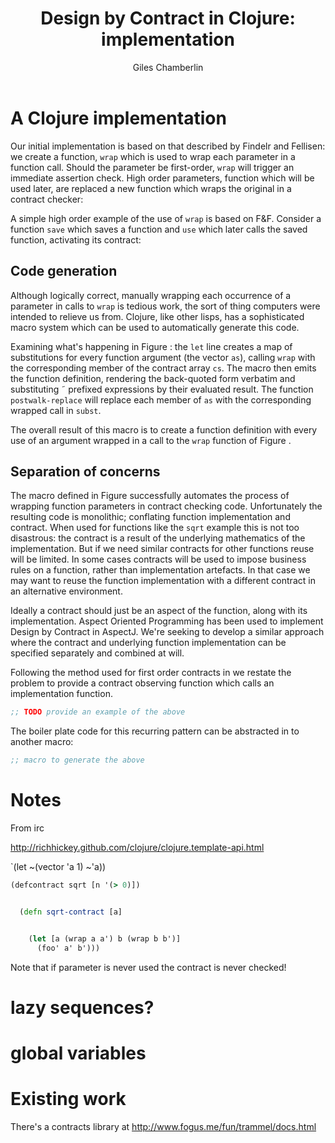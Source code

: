 #+TITLE:     Design by Contract in Clojure: implementation
#+AUTHOR:    Giles Chamberlin
#+OPTIONS:   H:2 num:t toc:nil \n:nil @:t ::t |:t ^:nil -:t f:t *:t <:t
#+OPTIONS:   TeX:t LaTeX:t skip:nil d:nil todo:t pri:nil tags:not-in-toc
#+LaTeX_CLASS_OPTIONS: [a4paper, 12pt] 
#+LATEX_HEADER: \usepackage{parskip} \usepackage{times} \usepackage{minted} \usepackage{cite}
#+LATEX_HEADER: \usepackage{hyperref} 

#+LaTeX_HEADER: \usemintedstyle{bw}
#+LaTeX_HEADER: \newminted{common-lisp}{fontsize=\footnotesize}

\hypersetup{
    colorlinks,%
    citecolor=black,%
    filecolor=black,%
    linkcolor=black,%
    urlcolor=black,
    pdfauthor=Giles Chamberlin,
    pdfsubject=Draft chapter for M.Sc. dissertation,
    pdftitle=Design by contract in Clojure
}


* A Clojure implementation

Our initial implementation is based on that described by Findelr and
Fellisen: we create a function, =wrap= which is used to wrap each
parameter in a function call.  Should the parameter be first-order,
=wrap= will trigger an immediate assertion check.  High order
parameters, function which will be used later, are replaced a new
function which wraps the original in a contract checker:

#+srcname: preamble
#+begin_src clojure :exports none
(ns dbc.core
  (:use clojure.test clojure.template clojure.contrib.condition))


;; Commentary
;; Contracts consist of two parts: pre and post
;; conditions, stored in the contract map as dom and rnf respectively.
;;
;; All contracts pertain to the arguments to this function so if the
;; argument is a high order function, then the contract states: "takes
;; a function which returns positive numbers" or some such.

;; So how do we describe that contract?

;; "takes a positive number": (pos ?)
;; "takes a function which returns a positive number": ?


(defn make-contract [pre post]
  "Returns a contract with dom and rng set to pre and post
respectively."
  {:dom pre :rng post})

(defn dom [contract]
  (:dom contract))

(defn rng [contract]
  (:rng contract))

(declare flat?)

(defn lenient [_]
  true)

(defn strict [_]
  false)

(defn gt0 [x]
  (and
   (number? x)
   (pos? x)))


(deftest contract-construction
  (testing "Flat predicate"
    (is (flat? :foo))
    (is (not (flat? (make-contract :foo :bar)))))
  (testing "Contract construction"
    (is (= 2 (count (make-contract :foo :bar))))
    (is ((dom (make-contract lenient lenient)) 42))))





(defn pred [contract value]
  "CONTRACT must be a function which accepts a single value to check."
  (contract value))

  (declare fo-wrap ho-wrap)

; TODO look at using clojure-contrib.condition/raise here
(defn contract-error [position]
  (throw (Exception. (str "Contract failed: " position))))


#+end_src

\begin{figure}[h]
#+srcname: wrap
#+begin_src clojure
    ;;; Mutual recursion, as in ho-warp and wrap, probably ought to
    ;;; use trampolining:
    ;;; http://groups.google.com/group/clojure/msg/3addf875319c5c10
    

    
  (defn wrap [contract value p n]
    (if (flat? contract)
      (fo-wrap contract value p n)
      (ho-wrap contract value p n)))
  
  (defn fo-wrap  [contract value p n]
    (if (pred contract value)
      value
      (contract-error p)))
  
  (defn ho-wrap [ct x p n]
    (let [d (dom ct)
          r (rng ct)]
      (fn [y] (wrap r
                    (x (wrap d y n p))
                    p
                    n))))
  
  (defn flat? [x]
    (not (map? x)))
#+end_src
\label{wrap}
\caption{Clojure implementation of \texttt{wrap}}
\end{figure}
A simple high order example of the use of =wrap= is based on
F&F. Consider a function =save= which saves a function and =use= which
later calls the saved function, activating its contract:










** Code generation
Although logically correct, manually wrapping each occurrence of a
parameter in calls to =wrap= is tedious work, the sort of thing
computers were intended to relieve us from.  Clojure, like other
lisps, has a sophisticated macro system which can be used to
automatically generate this code.  

\begin{figure}[h]
\label{defcontract1}
#+srcname: defcontract1
#+begin_src clojure
(defmacro defcontract-1 [fn-name as cs body]
  (assert (vector? as))
  (assert (vector? cs))
  (let [subst (zipmap as (map (fn [a c] `(wrap ~c ~a)) as cs)) ] 
       `(defn ~fn-name ~as
	  ~(clojure.walk/postwalk-replace subst body))))
#+end_src
\caption{Initial contract definition}
\end{figure}

Examining what's happening in Figure \ref{defcontract1}: the =let=
line creates a map of substitutions for every function argument (the
vector =as=), calling =wrap= with the corresponding member of the
contract array =cs=. The macro then emits the function definition,
rendering the back-quoted form verbatim and substituting \tilde
prefixed expressions by their evaluated result.  The function
=postwalk-replace= will replace each member of =as= with the
corresponding wrapped call in =subst=.

The overall result of this macro is to create a function definition
with every use of an argument wrapped in a call to the =wrap= function
of Figure \ref{wrap}. 

** Separation of concerns
The macro defined in Figure \ref{defcontract1} successfully automates
the process of wrapping function parameters in contract checking
code. Unfortunately the resulting code is monolithic; conflating
function implementation and contract.  When used for functions like
the =sqrt= example this is not too disastrous: the contract is a
result of the underlying mathematics of the implementation.  But if we
need similar contracts for other functions reuse will be limited.  In
some cases contracts will be used to impose business rules on a
function, rather than implementation artefacts.  In that case we may
want to reuse the function implementation with a different contract in
an alternative environment.

Ideally a contract should just be an aspect of the function, along
with its implementation.  Aspect Oriented Programming has been used
\cite{aopdbc} to implement Design by Contract in AspectJ.  We're
seeking to develop a similar approach where the contract and
underlying function implementation can be specified separately and
combined at will.

Following the method used for first order contracts in \cite{joy} we
restate the problem to provide a contract observing function which
calls an implementation function.  

#+BEGIN_listing
#+LATEX: \caption{The caption.}\label{fig:src_blk}
#+begin_src clojure
;; TODO provide an example of the above
#+end_src
#+END_listing


The boiler plate code for this recurring pattern can be abstracted in
to another macro:

#+begin_src clojure
;; macro to generate the above
#+end_src



* Notes 

From irc

 http://richhickey.github.com/clojure/clojure.template-api.html

`(let ~(vector 'a 1) ~'a))

#+begin_src clojure
(defcontract sqrt [n '(> 0)])


  (defn sqrt-contract [a]

    
    (let [a (wrap a a') b (wrap b b')]
      (foo' a' b')))
  
#+end_src


Note that if parameter is never used the contract is never checked!

* lazy sequences?

* global variables


* Existing work

There's a contracts library at http://www.fogus.me/fun/trammel/docs.html


#+srcname: full
#+begin_src clojure :tangle literate :exports none :noweb yes
<<preamble>>
<<wrap>>
<<defcontract1>>
#+end_src
